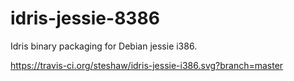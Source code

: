 * idris-jessie-8386

Idris binary packaging for Debian jessie i386.

#+ATTR_HTML: title: "Build Status"
[[https://travis-ci.org/steshaw/idris-jessie-i386][https://travis-ci.org/steshaw/idris-jessie-i386.svg?branch=master]]
